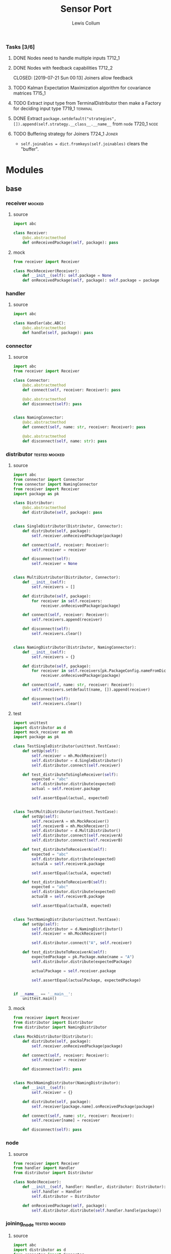 #+property: header-args :dir ../source/ :cache yes :noweb yes :exports code :eval no :results output
#+options: toc:nil num:nil

#+title: Sensor Port 
#+author: Lewis Collum

*** Tasks [3/6]
**** DONE Nodes need to handle multiple inputs                       :T712_1:
	 CLOSED: [2019-07-21 Sun 00:13]
**** DONE Nodes with feedback capabilities                           :T712_2:
	 CLOSED: [2019-07-21 Sun 00:13] Joiners allow feedback
**** TODO Kalman Expectation Maximization algorithm for covariance matrices :T715_1:
**** TODO Extract input type from TerminalDistributor then make a Factory for deciding input type :T719_1:terminal:
**** DONE Extract ~package.setdefault("strategies", []).append(self.strategy.__class__.__name__~ from =node= :T720_1:node:
	 CLOSED: [2019-07-24 Wed 17:54]
**** TODO Buffering strategy for Joiners                      :T724_1:Joiner:
	 - ~self.joinables = dict.fromkeys(self.joinables)~ clears the "buffer".
* Modules
** base
*** receiver                                                         :mocked:
**** source
 #+BEGIN_SRC python :tangle ../source/receiver.py
import abc

class Receiver:
    @abc.abstractmethod
    def onReceivedPackage(self, package): pass
 #+END_SRC
**** mock
 #+BEGIN_SRC python :tangle ../source/mock_receiver.py
from receiver import Receiver

class MockReceiver(Receiver):
    def __init__(self): self.package = None
    def onReceivedPackage(self, package): self.package = package
 #+END_SRC
*** handler
**** source
#+BEGIN_SRC python :tangle ../source/handler.py
import abc

class Handler(abc.ABC):
    @abc.abstractmethod
    def handle(self, package): pass
#+END_SRC
*** connector
**** source
 #+BEGIN_SRC python :tangle ../source/connector.py
import abc
from receiver import Receiver

class Connector:
    @abc.abstractmethod
    def connect(self, receiver: Receiver): pass

    @abc.abstractmethod
    def disconnect(self): pass

    
class NamingConnector:
    @abc.abstractmethod
    def connect(self, name: str, receiver: Receiver): pass
    
    @abc.abstractmethod
    def disconnect(self, name: str): pass
 #+END_SRC
*** distributor                                               :tested:mocked:
**** source
 #+BEGIN_SRC python :tangle ../source/distributor.py
import abc
from connector import Connector
from connector import NamingConnector
from receiver import Receiver
import package as pk

class Distributor:
    @abc.abstractmethod
    def distribute(self, package): pass

            
class SingleDistributor(Distributor, Connector):
    def distribute(self, package):
        self.receiver.onReceivedPackage(package)

    def connect(self, receiver: Receiver):
        self.receiver = receiver
        
    def disconnect(self):
        self.receiver = None
        
    
class MultiDistributor(Distributor, Connector):
    def __init__(self):
        self.receivers = []

    def distribute(self, package):
        for receiver in self.receivers:
            receiver.onReceivedPackage(package)
        
    def connect(self, receiver: Receiver):
        self.receivers.append(receiver)

    def disconnect(self):
        self.receivers.clear()

        
class NamingDistributor(Distributor, NamingConnector):
    def __init__(self):
        self.receivers = {}

    def distribute(self, package):
        for receiver in self.receivers[pk.PackageConfig.nameFromDict(package)]:
            receiver.onReceivedPackage(package)
        
    def connect(self, name: str, receiver: Receiver):
        self.receivers.setdefault(name, []).append(receiver)
        
    def disconnect(self):
        self.receivers.clear()
 #+END_SRC
**** test
 #+BEGIN_SRC python :tangle ../source/test_distributor.py
import unittest
import distributor as d
import mock_receiver as mh
import package as pk

class TestSingleDistributor(unittest.TestCase):
    def setUp(self):
        self.receiver = mh.MockReceiver()
        self.distributor = d.SingleDistributor()
        self.distributor.connect(self.receiver)
        
    def test_distributeToSingleReceiver(self):
        expected = "abc"
        self.distributor.distribute(expected)
        actual = self.receiver.package

        self.assertEqual(actual, expected)
        

class TestMultiDistributor(unittest.TestCase):
    def setUp(self):
        self.receiverA = mh.MockReceiver()
        self.receiverB = mh.MockReceiver()
        self.distributor = d.MultiDistributor()
        self.distributor.connect(self.receiverA)
        self.distributor.connect(self.receiverB)
        
    def test_distributeToReceiverA(self):
        expected = "abc"
        self.distributor.distribute(expected)
        actualA = self.receiverA.package
        
        self.assertEqual(actualA, expected)

    def test_distributeToReceiverB(self):
        expected = "abc"
        self.distributor.distribute(expected)
        actualB = self.receiverB.package
        
        self.assertEqual(actualB, expected)


class TestNamingDistributor(unittest.TestCase):
    def setUp(self):
        self.distributor = d.NamingDistributor()
        self.receiver = mh.MockReceiver()

        self.distributor.connect("A", self.receiver)
        
    def test_distributeToReceiverA(self):
        expectedPackage = pk.Package.make(name = "A")
        self.distributor.distribute(expectedPackage)

        actualPackage = self.receiver.package
        
        self.assertEqual(actualPackage, expectedPackage)
        
        
if __name__ == '__main__':
    unittest.main()
 #+END_SRC
**** mock
 #+BEGIN_SRC python :tangle ../source/mock_distributor.py
from receiver import Receiver
from distributor import Distributor
from distributor import NamingDistributor

class MockDistributor(Distributor):
    def distribute(self, package):
        self.receiver.onReceivedPackage(package)

    def connect(self, receiver: Receiver):
        self.receiver = receiver

    def disconnect(self): pass


class MockNamingDistributor(NamingDistributor):
    def __init__(self):
        self.receiver = {}
    
    def distribute(self, package):
        self.receiver[package.name].onReceivedPackage(package)
        
    def connect(self, name: str, receiver: Receiver):
        self.receiver[name] = receiver
        
    def disconnect(self): pass
 #+END_SRC
*** node
**** source
#+BEGIN_SRC python :tangle ../source/node.py
from receiver import Receiver
from handler import Handler
from distributor import Distributor

class Node(Receiver):
    def __init__(self, handler: Handler, distributor: Distributor):
        self.handler = Handler
        self.distributor = Distributor

    def onReceivedPackage(self, package):
        self.distributor.distribute(self.handler.handle(package))        
#+END_SRC
*** joining_node                                              :tested:mocked:
**** source
 #+BEGIN_SRC python :tangle ../source/joining_node.py
import abc
import distributor as d
from connector import Connector
from receiver import Receiver
import package as pk

class JoiningNode(Receiver):
    def __init__(self, *joinableNames):
        self.joinables = dict.fromkeys(joinableNames)
        self.distributor = d.SingleDistributor()

    @abc.abstractmethod
    def join(self, joinables: dict): pass
        
    def onReceivedPackage(self, package):
        self.setJoinablePackage(package)
        if self.hasPackageForEachJoinable():
            joinedPackage = self.join(self.joinables)
            self.distributor.distribute(joinedPackage)        
            self.clearJoinablePackages()

    def setJoinablePackage(self, package):
        self.joinables[pk.PackageConfig.nameFromDict(package)] = package
            
    def hasPackageForEachJoinable(self):
        return None not in self.joinables.values()        
        
    def clearJoinablePackages(self):
        self.joinables = dict.fromkeys(self.joinables)

    def connect(self, receiver):
        self.distributor.connect(receiver)

    def disconnect(self):
        self.distributor.disconnect()
 #+END_SRC
**** test
 #+BEGIN_SRC python :tangle ../source/test_joiner.py
import unittest
import mock_joiner as mj
import mock_distributor as md
import mock_receiver as mr
import package as pk

class TestJoiningNode(unittest.TestCase):
    def setUp(self):
        self.distributorA = md.MockDistributor()
        self.distributorB = md.MockDistributor()
        self.adder = mj.MockAddJoiningNode("A", "B")
        self.packageReceiver = mr.MockReceiver()

        self.distributorA.connect(self.adder)
        self.distributorB.connect(self.adder)
        self.adder.connect(self.packageReceiver)

    def test_receiverReceivesFusedJoiningNodeOutput(self):
        packageA = pk.Package.make(name = "A", value = 1)
        packageB = pk.Package.make(name = "B", value = 2)
        expectedSum = packageA.value + packageB.value
        self.distributorA.distribute(packageA)
        self.distributorB.distribute(packageB)

        self.assertEqual(self.packageReceiver.package.value, expectedSum)

if __name__ == '__main__':
    unittest.main()
 #+END_SRC
**** mock
 #+BEGIN_SRC python :tangle ../source/mock_joiner.py
from joining_node import JoiningNode
import distributor
import package as pk

class MockAddJoiningNode(JoiningNode):
    def join(self, joinables): return pk.Package.make(name = None, value = sum(package.value for package in joinables.values()))
 #+END_SRC
*** json_handler                                                     :tested:
**** source
 #+BEGIN_SRC python :tangle ../source/json_handler.py
from receiver import Receiver
from connector import Connector
from handler import Handler
import json

class JsonLoadHandler(Handler):
    def handle(self, package):
        return json.loads(package)

class JsonDumpHandler(Handler):
    def __init__(self, jsonEncoder = None):
        self.jsonEncoder = jsonEncoder

    def handle(self, package):
        return json.dumps(package, cls = self.jsonEncoder)
 #+END_SRC
**** test
#+BEGIN_SRC python :tangle ../source/test_json_handler.py
import unittest
from json_handler import JsonLoadHandler, JsonDumpHandler
import mock_distributor as md
import mock_receiver as mr

class TestJsonLoadHandler(unittest.TestCase):
    def setUp(self):
        self.jsonLoadHandler = JsonLoadHandler()
        
    def test_load(self):
        expected = {"A": 0}
        actual = self.jsonLoadHandler.handle('{"A": 0}')
        
        self.assertEqual(actual, expected)
        
class TestJsonDumpHandler(unittest.TestCase):
    def setUp(self):
        self.jsonDumpHandler = JsonDumpHandler()
        
    def test_load(self):
        expected = '{"A": 0}'
        actual = self.jsonDumpHandler.handle({"A": 0})

        self.assertEqual(actual, expected)
#+END_SRC
** peripheral
*** terminal
**** source
 #+BEGIN_SRC python :tangle ../source/terminal.py
import sys
from connector import Connector
from distributor import Distributor
from receiver import Receiver

class Terminal:
    def __init__(self, distributor: Distributor):
        self.distributor = distributor
        self.terminalInput = open(sys.argv[1]) if len(sys.argv) > 1 else sys.stdin

    def startDistributing(self):
        for line in self.terminalInput:
            self.distributor.distribute(line)

            
class TerminalDistributor(Distributor, Connector):
    def __init__(self):
        self.terminalInput = open(sys.argv[1]) if len(sys.argv) > 1 else sys.stdin

    def startDistributing(self):
        for line in self.terminalInput:
            self.distribute(line)
        
    def distribute(self, package):
        self.receiver.onReceivedPackage(package)
        
    def connect(self, receiver: Receiver):
        self.receiver = receiver

    def disconnect(self):
        self.receiver = None


class FileWriter(Receiver):
    def __init__(self, fileName: str):
        self.fileName = fileName
        self.output = open(self.fileName, "w+")
    
    def onReceivedPackage(self, package: str):
        self.output.write(package)
        if not package.endswith('\n'):
            self.output.write('\n')

    def __enter__(self):
        return self

    def __exit__(self, exc_type, exc_value, traceback):
        self.output.close()
        

class StdoutWriter(Receiver):
    def onReceivedPackage(self, package: str):
        print(package)
 #+END_SRC
** package
*** package
**** source
 #+BEGIN_SRC python :tangle ../source/package.py
import abc 

class PackageConfig:
    name = "name"
    value = "value"
    timestamp = "timestamp"

    @classmethod
    def nameFromDict(cls, d):
        return d.get(cls.name)

    @classmethod
    def valueFromDict(cls, d):
        return d.get(cls.value)

    @classmethod
    def timestampFromDict(cls, d):
        return d.get(cls.timestamp)
    
class Package:
    def __init__(self, package: dict):
        self.package = package

    def get(self, key):
        return self.package.get(key)

    @property
    def name(self):
        return self.package[PackageConfig.name]
        
    @property
    def value(self):
        return self.package[PackageConfig.value]
    
    @value.setter
    def value(self, value):
        self.package[PackageConfig.value] = value

    @property
    def timestamp(self):
        return self.package[PackageConfig.timestamp]
    
    @classmethod
    def make(cls, name: str = None, value = None, timestamp: int = None):
        return cls({PackageConfig.name: name, PackageConfig.value: value, PackageConfig.timestamp: timestamp})

    @classmethod
    def nameFromPackage(cls, package):
        return package.name
    
    @classmethod
    def valueFromPackage(cls, package):
        return package.value

    @classmethod
    def timestampFromPackage(cls, package):
        return package.timestamp
    
    
class PackageValue(abc.ABC):
    containerClass = tuple
    
    def __init__(self, values):
        self.values = values

    def __eq__(self, other):
        return self.values == other.values
        
    @classmethod
    def fromContainer(cls, values):
        if values == None:
            return None
        elif values.__class__ == PackageValue.containerClass:
            return cls(values) 
        return cls(cls.containerClass(values))
 #+END_SRC
*** packaging_handler
**** source
#+BEGIN_SRC python :tangle ../source/packaging_handler.py
import package as pk
from handler import Handler

class PackagingHandler(Handler):
    def __init__(self, PackageValueClass: pk.PackageValue = pk.PackageValue):
        self.PackageValueClass = PackageValueClass

    def handle(self, package: dict):
        values = pk.PackageConfig.valueFromDict(package)
        return pk.Package.make(
            name = pk.PackageConfig.nameFromDict(package),
            value = self.PackageValueClass.fromContainer(values),
            timestamp = pk.PackageConfig.timestampFromDict(package))
#+END_SRC
**** test
#+BEGIN_SRC python :tangle ../source/test_packaging_handler.py
import unittest
from packaging_handler import PackagingHandler
import package as pk

class TestPackagingHandler(unittest.TestCase):
    def setUp(self):
        self.packagingHandler = PackagingHandler()

    def test_dictToPackage_namesEqual(self):
        expected = pk.Package.make(name = "A")
        actual = self.packagingHandler.handle({"name": "A"})

        self.assertEqual(actual.name, expected.name)

    def test_dictToPackage_valuesEqual(self):
        expected = pk.Package.make(value = pk.PackageValue.fromContainer((1, 2)))
        actual = self.packagingHandler.handle({"value": (1,2)})

        self.assertEqual(actual.value, expected.value)
#+END_SRC
*** encoder
  #+BEGIN_SRC python :tangle ../source/encoder.py
import json
import numpy
import package as pk

class NumpyEncoder(json.JSONEncoder):
    def default(self, obj):
        if isinstance(obj, numpy.ndarray):
            return obj.tolist()
        return json.JSONEncoder.default(self, obj)

class PackageEncoder(json.JSONEncoder):
    def default(self, obj):
        if isinstance(obj, pk.Package):
            return obj.package
        elif isinstance(obj, pk.PackageValue):
            return obj.values
  #+END_SRC
** imu
*** imu
**** source
 #+BEGIN_SRC python :tangle ../source/imu.py
from joining_node import JoiningNode
import distributor as d
import quaternion as quat
import package as pk
import package_imu as pk_imu

class QuaternionVectorJoiningNode(JoiningNode):
    def join(self, joinables):
        quaternionPackage = joinables[self.quaternionName]
        vectorPackage = joinables[self.vectorName]

        quaternion = quat.Quaternion(
	    quaternionPackage.value[0:3],
            quaternionPackage.value[3])

        vector = quaternion.rotateVector(vectorPackage.value)

        name = self.__class__.__name__
        value = pk_imu.Vector3D.fromContainer(vector)
        timestamp = int((quaternionPackage.timestamp + vectorPackage.timestamp)/2)

        return pk.Package.make(name, value, timestamp)

    @classmethod
    def makeFromNames(cls, quaternionName: str, vectorName: str):
        made = cls(quaternionName, vectorName)
        made.quaternionName = quaternionName
        made.vectorName = vectorName
        return made
 #+END_SRC
**** test
 #+BEGIN_SRC python :tangle ../source/test_imu.py
import unittest
import imu
import mock_distributor as md
import mock_receiver as mr
import package_imu as pk_imu
import package as pk

class TestQuaternionVectorJoiningNode(unittest.TestCase):
    def setUp(self):
        self.vectorDistributor = md.MockDistributor()
        self.quaternionDistributor = md.MockDistributor()
        self.joiner = imu.QuaternionVectorJoiningNode.makeFromNames(
            quaternionName = "Quaternion",
            vectorName = "Vector")
        self.receiver = mr.MockReceiver()

        self.quaternionDistributor.connect(self.joiner)
        self.vectorDistributor.connect(self.joiner)
        self.joiner.connect(self.receiver)
        
    def test_receivedRotatedVector(self):
        vectorPackage = pk.Package.make(
            name="Vector",
            value=pk_imu.Vector3D.fromComponents(x=1,y=0,z=0).toTuple(),
            timestamp=1)
        quaternionPackage = pk.Package.make(
            name="Quaternion",
            value=pk_imu.Quaternion.fromComponents(x=0,y=0,z=1,scalar=0).toTuple(),
            timestamp=3)
        self.vectorDistributor.distribute(vectorPackage)
        self.quaternionDistributor.distribute(quaternionPackage)

        expected = pk_imu.Vector3D.fromComponents(x=-1,y=0,z=0).values
        actual = self.receiver.package.value.values
        self.assertEqual(expected, actual)

if __name__ == '__main__':
    unittest.main()        
 #+END_SRC
*** integrator
**** source
#+BEGIN_SRC python :tangle ../source/integrator.py
import pair
import package as pk
from handler import Handler

class Integrator(Handler):
    def __init__(self, name: str = None):
        self.name = name
        self.time = pair.Pair()
        self.value = pair.Pair()
        
    def handle(self, package):
        self.time.shift(package.timestamp)
        self.value.shift(package.value)
        if self.time.previous != None:
            value = self.value.previous + self.value.current*self.time.difference
            return pk.Package.make(self.name, value, self.time.current) 
#+END_SRC
**** test
#+BEGIN_SRC python :tangle ../source/test_integrator.py
import unittest
from integrator import Integrator
import mock_distributor as md
import mock_receiver as mr
import package as pk
import numpy

class TestIntegrator(unittest.TestCase):
    def setUp(self):
        self.integrator = Integrator()
        
    def test_integrated(self):
        packageA = pk.Package.make(value = numpy.array((1, 2, 3)), timestamp = 0)
        packageB = pk.Package.make(value = numpy.array((1, 2, 3)), timestamp = 2)
        self.integrator.handle(packageA)
        
        expected = (3, 6, 9)
        actual = tuple(self.integrator.handle(packageB).value)

        self.assertEqual(actual, expected)
#+END_SRC
*** package_imu
**** source
 #+BEGIN_SRC python :tangle ../source/package_imu.py
import package as pk

class Vector3D(pk.PackageValue):
    @property
    def x(self):
        return self.values[0]
    
    @property
    def y(self):
        return self.values[1]
    
    @property
    def z(self):
        return self.values[2]
            
    @classmethod
    def fromComponents(cls, x, y, z):
        return cls.fromContainer(values = (x, y, z))

    def toTuple(self):
        return (self.x, self.y, self.z)
        
    
class Quaternion(pk.PackageValue):
    @property
    def vector(self):
        return self.values[0:3]

    @property
    def x(self):
        return self.values[0]
    
    @property
    def y(self):
        return self.values[1]
    
    @property
    def z(self):
        return self.values[2]

    @property
    def scalar(self):
        return self.values[3]
        
    @classmethod
    def fromComponents(cls, x, y, z, scalar):
        return cls.fromContainer(values = (x, y, z, scalar))

    def toTuple(self):
        return (self.x, self.y, self.z, self.scalar)
 #+END_SRC
**** test
 #+BEGIN_SRC python :tangle ../source/test_package_imu.py
import package as pk
import package_imu as pk_imu
import unittest

class TestVector3D(unittest.TestCase):
    def setUp(self):
        self.expected = (1, 2, 3)
        
    def test_fromContainer_vectorMatches(self):
        vector = pk_imu.Vector3D.fromContainer(self.expected)

        self.assertEqual(self.expected, vector.values)

    def test_fromComponents_vectorMatches(self):
        x, y, z = self.expected
        vector = pk_imu.Vector3D.fromComponents(x, y, z)

        self.assertEqual(self.expected, vector.values)


class TestQuaternion(unittest.TestCase):
    def setUp(self):
        self.expected = (1, 2, 3, 0)

    def test_fromContainer_valuesMatch(self):
        quaternion = pk_imu.Quaternion.fromContainer(self.expected)

        self.assertEqual(self.expected, quaternion.values)
        
    def test_fromComponents_valuesMatch(self):
        x, y, z, scalar = self.expected
        quaternion = pk_imu.Quaternion.fromComponents(x, y, z, scalar)

        self.assertEqual(self.expected, quaternion.values)

if __name__ == '__main__':
    unittest.main()
 #+END_SRC
*** pair
 #+BEGIN_SRC python :tangle ../source/pair.py
class Pair:
    def __init__(self, initial = None):
        self.pair = [None, initial]
        
    def shift(self, new = None):
        self.pair[0] = self.pair[1]
        self.pair[1] = new

    def offsetFromPrevious(self, offset):
        self.pair[1] = self.pair[0] + offset
                
    @property
    def current(self):
        return self.pair[1]

    @property
    def previous(self):
        return self.pair[0]

    @property
    def difference(self):
        return self.pair[1] - self.pair[0]
 #+END_SRC
*** quaternion
**** source
 #+BEGIN_SRC python :tangle ../source/quaternion.py    
import copy

class Quaternion:
    normalizingStrategy = None
    
    def __init__(self, vector, scalar):        
        self.vector = vector
        self.scalar = scalar
        
    def rotateVector(self, vector):
        quaternionFromVector = Quaternion(vector=vector, scalar=0)
        resultantQuaternion = self * quaternionFromVector * self.conjugate()
        return resultantQuaternion.vector
        
    def conjugate(self):
        conjugatedVector = self.vector.__class__((-i for i in self.vector))
        return Quaternion(vector=conjugatedVector, scalar=self.scalar)
        
    def __mul__(self, other):
        b1, c1, d1 = self.vector
        a1 = self.scalar
        b2, c2, d2 = other.vector
        a2 = other.scalar

        w = a1*a2 - b1*b2 - c1*c2 - d1*d2
        x = a1*b2 + b1*a2 + c1*d2 - d1*c2
        y = a1*c2 - b1*d2 + c1*a2 + d1*b2
        z = a1*d2 + b1*c2 - c1*b2 + d1*a2
        return Quaternion(vector=self.vector.__class__([x, y, z]), scalar=w)
    
    def normalize(self):
        Quaternion.normalizingStrategy(self)
 #+END_SRC
**** documentation
	Two quaternions, that represent two distinct rotations, can be
	multiplied together to get a single, resultant, rotation
	(https://en.wikipedia.org/wiki/Quaternion#Hamilton_product). This
	property allows a quaternion to be applied to a vector
	(e.g. acceleration) by "conjugating" the quaternion by the vector
	([[https://en.wikipedia.org/wiki/Quaternions_and_spatial_rotation#Using_quaternion_as_rotations]]).

	In the class ~Quaternion~, the multiplication operator, ~__mul__~,
	is overloaded to represent Hamiltonian multiplication.
   
	Quaternions can be applied to vectors, via "conjugation", using
	~applyToVector~.
**** test
 #+BEGIN_SRC python :tangle ../source/test_quaternion.py
import unittest
import quaternion

class TestQuaternion(unittest.TestCase):

    def test_rotateListVector(self):
        self.quaternion = quaternion.Quaternion((0, 0, 0), 1)        

if __name__ == '__main__':
    unittest.main()
 #+END_SRC
** kalman
*** kalman_node
#+BEGIN_SRC python :tangle ../source/kalman_node.py
from handling_node import HandlingNode
import numpy
import pair

class KalmanNode(HandlingNode):
    def __init__(self):
        #seconds = pair.TimePair(initial = initial["millis"]/1000)
        ms = 5
        dt = numpy.eye(9)*ms
        self.stateModel = 
        self.stateVariance = None
        self.measurementModel = None
        self.measurementVariance = None
    
        self.state = None
        self.processVariance = None

    def setStateModel(model: numpy.ndarray):
        self.stateModel = model

    def setMeasurementModel(model: numpy.ndarray):
        self.measurementModel = model
        
    def handle(self, package):
        measurement = package.value.values
        
        self.state = self.stateModel.dot(self.state)
        self.processVariance = self.stateModel.dot(self.processVariance).dot(self.stateModel.T) + self.stateVariance
        s = measurementModel.dot(processVariance).dot(measurementModel.T) + measurementVariance
        gain = processVariance.dot(measurementModel.T).dot(numpy.linalg.inv(s))
        self.state = self.state + gain.dot(measurement - measurementModel.dot(state))
        self.processVariance = self.processVariance - gain.dot(self.measurementModel).dot(self.processVariance)



            
state = numpy.zeros(State.size)
stateModel = numpy.eye(9)
measurement = numpy.zeros(State.dimensions)
measurementModel = numpy.hstack((numpy.zeros((State.dimensions, State.size-State.dimensions)), numpy.eye(State.dimensions)))
stateVariance = 0 #numpy.eye(State.size)*0.0005
measurementVariance = numpy.eye(State.dimensions)*0.0005
processVariance = numpy.eye(State.size)

first = numpy.eye(State.dimensions)*seconds.difference
second = numpy.eye(State.dimensions)*seconds.difference**2/2
stateModel[0:3,3:6] = first
stateModel[0:3,6:9] = second
stateModel[3:6,6:9] = first

state = stateModel.dot(state)
processVariance = stateModel.dot(processVariance).dot(stateModel.T) + stateVariance
s = measurementModel.dot(processVariance).dot(measurementModel.T) + measurementVariance
gain = processVariance.dot(measurementModel.T).dot(numpy.linalg.inv(s))
#gain = numpy.hstack((numpy.zeros((State.dimensions, State.size-State.dimensions)), numpy.eye(State.dimensions))).T

state = state + gain.dot(measurement - measurementModel.dot(state))
processVariance = processVariance - gain.dot(measurementModel).dot(processVariance)
#+END_SRC

** misc
*** strategy
**** source
 #+BEGIN_SRC python :tangle ../source/strategy.py
import pair 
import abc

class Strategy(abc.ABC):
    @abc.abstractmethod
    def execute(self, input): pass
            
class VarianceStrategy(Strategy):
    def __init__(self, initial):
        self.mean = pair.Pair(initial = initial)
        self.variance = initial
        self.count = 0

    def execute(self, input):
        self.mean.shift()
        self.count += 1
        deviation = input - self.mean.previous
        self.mean.offsetFromPrevious(deviation/self.count)
        deviationCurrent = input - self.mean.current
        self.variance += deviation*deviationCurrent
        return self.variance/self.count

 #+END_SRC
**** mock
 #+BEGIN_SRC python :tangle ../source/mock_strategy.py
import strategy

class MockStrategy(strategy.Strategy):
    def execute(self, input):
        return input
 #+END_SRC

*** COMMENT categorizer
 #+BEGIN_SRC python :tangle ../source/categorizer.py
class Categorizer:
    def __init__(self, keysToKeep: list):
        self.categorized = {}
        self.keys = keysToKeep
        
    def categorizeLine(self, line: dict):
        name = line["name"]
        if name not in self.categorized:
            self.categorized[name] = {}
            for key in self.keys:
                self.categorized[name][key] = []
                
        for key in self.keys:
            self.categorized[name][key].append(line[key])

    def items(self):
        return self.categorized.items()
 #+END_SRC

*** COMMENT receiver
 #+BEGIN_SRC python
class Receiver(observer.Observer):
    def __init__(self, name: str, subject, successor: Receiver):
        self.subject = subject
        self.successor = successor

    def onUpdateFromSubject(self, package):
        if package[self.name] == self.name:
            self.handle(package)
        else:
            self.forward(package)

    def handle(self, package):
        self.subject.notifySubscribers(package)

    def forward(self, package):
        if self.successor != None:
            self.successor.onUpdateFromSubject(package)
 #+END_SRC

*** COMMENT stream                                               :deprecated:
 #+BEGIN_SRC python :tangle ../source/stream.py :eval no-export
import asyncio
import ip

class StreamSubscriber:
    def update(self, packet: str):
        pass

    def shutdown(self):
        pass

class StreamPublisher:
    def __init__(self):
        self.subscribers = []
        
    def addSubscriber(self, subscriber: StreamSubscriber):
        self.subscribers.append(subscriber)

    def removeSubscriber(self, subscriber: StreamSubscriber):
        self.subscribers.remove(subscriber)

    def sendPacket(self):
        for subscriber in self.subscribers:
            subscriber.update(self.packet)

    def sendShutdown(self):
        for subscriber in self.subscribers:
            subscriber.shutdown()

    async def receiver(self, reader, writer):
        while not reader.at_eof():
            self.packet = (await reader.readline()).decode('utf-8')
            self.sendPacket()

        self.sendShutdown()

    async def start(self, port):
        self.server = await asyncio.start_server(self.receiver, ip.local(), port)
        async with self.server:
            await self.server.serve_forever()
 #+END_SRC
*** COMMENT ip                                                   :deprecated:
 #+BEGIN_SRC python :tangle ../source/ip.py
import subprocess

<<ip.local>>
 #+END_SRC

 #+name: ip.local
 #+BEGIN_SRC python
def local():
    command = 'ip addr | grep "global" | egrep -o "[0-9]{1,3}\.[0-9]{1,3}\.[0-9]{1,3}\.[0-9]{1,3}" | head -n1'
    process = subprocess.run(command, shell=True, check=True, encoding='utf-8', stdout=subprocess.PIPE)
    ip = process.stdout.split()
    if not ip: raise RuntimeError("No Network Connection")
    return ip[0]
 #+END_SRC

 #+BEGIN_SRC python :eval no-export
import ip
print(ip.local())
 #+END_SRC

 #+RESULTS[9ab9e9195a7e776c05bb1649a5967ef8e84217de]:
 : 192.168.0.101

*** COMMENT distributing_node
 #+BEGIN_SRC python :tangle ../source/distributing_node.py
import abc
from receiver import Receiver
from connector import Connector
from distributor import Distributor

class DistributionNode(Receiver):
    def __init__(self, distributor: Distributor):
        self.distributor = distributor

    def onReceivedPackage(self, package):
        self.distributor.distribute(package)
 #+END_SRC
*** COMMENT handling_node
 #+BEGIN_SRC python :tangle ../source/handling_node.py
import abc
from receiver import Receiver
from connector import Connector
from distributor import Distributor

class HandlingNode(Receiver):
    @abc.abstractmethod
    def handle(self, package): pass

    def setDistributor(self, distributor: Distributor):
        self.distributor = distributor
    
    def onReceivedPackage(self, package):
        self.distributor.distribute(self.handle(package))
 #+END_SRC

* Scripts
** applyKalman
#+BEGIN_SRC python :tangle ../script/run_applyKalman.py
<<include_source>>
import sys
import json
import numpy
import pykalman
import pair
import enum
import datetime
import fileinput
import os

class State:
    size = 9
    dimensions = 3
    
    class Position(enum.IntEnum):
        x, y, z = 0, 1, 2

    class Velocity(enum.IntEnum):
        x, y, z = 3, 4, 5

    class Acceleration(enum.IntEnum):
        x, y, z = 6, 7, 8
        

state = numpy.zeros(State.size)
stateModel = numpy.eye(9)
measurement = numpy.zeros(State.dimensions)
measurementModel = numpy.hstack((numpy.zeros((State.dimensions, State.size-State.dimensions)), numpy.eye(State.dimensions)))
stateVariance = numpy.eye(State.size)*0.00000005#0.00000005
measurementVariance = numpy.eye(State.dimensions)*0.0005#0.0005
processVariance = numpy.eye(State.size)

for sample in fileinput.input():
    if fileinput.isfirstline():
        initial = json.loads(sample)
        seconds = pair.Pair(initial = initial["millis"]/1000)
        acceleration = numpy.asarray(initial["values"])

        if fileinput.isstdin():
            output = sys.stdout
        else:
            output = open(f"{os.path.dirname(sys.argv[1])}/kalman.json", "w+")
    else:
        sensor = json.loads(sample)
        seconds.shift(sensor["millis"]/1000)

        measurement = numpy.asarray(sensor["values"])

        first = numpy.eye(State.dimensions)*seconds.difference
        second = numpy.eye(State.dimensions)*seconds.difference**2/2
        stateModel[0:3,3:6] = first
        #stateModel[0:3,6:9] = second
        stateModel[3:6,6:9] = first

        state = stateModel.dot(state)
        processVariance = stateModel.dot(processVariance).dot(stateModel.T) + stateVariance
        s = measurementModel.dot(processVariance).dot(measurementModel.T) + measurementVariance
        gain = processVariance.dot(measurementModel.T).dot(numpy.linalg.inv(s))
        #gain = numpy.hstack((numpy.zeros((State.dimensions, State.size-State.dimensions)), numpy.eye(State.dimensions))).T

        state = state + gain.dot(measurement - measurementModel.dot(state))
        processVariance = processVariance - gain.dot(measurementModel).dot(processVariance)
        
        # output.write(json.dumps({
        #     "name": "Meters",
        #     "millis": seconds.current,
        #     "values": [state[State.Position.x],state[State.Position.y]]}))#,state[State.Position.z]]}))
        # output.write('\n')
        
        # output.write(json.dumps({
        #     "name": "Meters/Seconds",
        #     "millis": seconds.current,
        #     "values": [state[State.Velocity.x],state[State.Velocity.y]]}))#,state[State.Velocity.z]]}))
        # output.write('\n')
        
        output.write(json.dumps({
            "name": "Meters/Second/Second",
            "millis": seconds.current*1000,
            "values": [state[State.Acceleration.x],state[State.Acceleration.y]]}))#,state[State.Acceleration.z]]}))
        output.write('\n')
        
output.close()









#+END_SRC
** imu
#+BEGIN_SRC python :tangle ../script/run_imu.py
<<include_source>>
import os

import imu
import package_imu as pk_imu
import distributor as d
import terminal as term
import package as pk
import packaging_handler as pn
import json_handler as jn
import encoder
        
pk.PackageConfig.timestamp = "millis"
pk.PackageConfig.value = "values"

accelerationName = "MPL Accelerometer"
rotationName = "Rotation Vector"

terminalDistributor = d.SingleDistributor()
terminal = term.Terminal(terminalDistributor)

loadDistributor = d.NamingDistributor()
loadHandler = jn.JsonLoadHandler()
loader = Node(

joiner = imu.QuaternionVectorJoiningNode.makeFromNames(
    quaternionName = rotationName,
    vectorName = accelerationName)

dumpDistributor = d.SingleDistributor()
dumper = jn.JsonDumpHandler(encoder.PackageEncoder)
dumper.setDistributor(dumpDistributor)

stdoutWriter = term.StdoutWriter()
fileWriter = term.FileWriter(f"{os.path.dirname(sys.argv[1])}/imu.json")

terminalDistributor.connect(loader)
loadDistributor.connect(accelerationName, joiner)
loadDistributor.connect(rotationName, joiner)
joiner.connect(dumper)
dumpDistributor.connect(stdoutWriter)
dumpDistributor.connect(fileWriter)
terminal.startDistributing()
#+END_SRC
** imu_2
#+BEGIN_SRC python 
terminal = term.TerminalInput(distributor = d.SingleDistributor())


#+END_SRC
** record
#+BEGIN_SRC python :tangle ../script/record.py
<<include_source>>
import terminal as term
from datetime import datetime
import os
import distributor as d

terminalDistributor = d.MultiDistributor()
terminal = term.Terminal(terminalDistributor)
stdoutWriter = term.StdoutWriter()
terminalDistributor.connect(stdoutWriter)

timeOfRecording = f"{datetime.now():%Y-%m-%d_%H:%M:%S}"
os.makedirs("output/" + timeOfRecording)

with term.FileWriter(f"output/{timeOfRecording}/raw.json") as fileWriter:
    terminalDistributor.connect(fileWriter)
    terminal.startDistributing()
#+END_SRC
** plot
#+BEGIN_SRC python :tangle ../script/plot.py
import matplotlib.pyplot as pyplot
import json
import sys
import re

class SensorPlotable:
    def __init__(self):
        self.values = []
        self.seconds = []

    def update(self, seconds: float, values: list):
        self.values.append(values)
        self.seconds.append(seconds)
        

class SensorPlotableManager:
    def __init__(self, title: str):
        self.sensors = {}
        self.title = title
        
    def update(self, name: str, seconds: float, values: list):
        if name not in self.sensors:
            self.sensors[name] = SensorPlotable()
        self.sensors[name].update(seconds, values)

    def plotAll(self):
        figure, axes = pyplot.subplots(nrows = len(self.sensors), squeeze = False, sharex = True)
        
        axes[0, 0].set_title(self.title)
        axes[len(self.sensors)-1, 0].set_xlabel("time (ms)")
        
        for i, (name, plotable) in enumerate(self.sensors.items()):
            axes[i, 0].set_ylabel(name)
            axes[i, 0].plot([i-plotable.seconds[0] for i in plotable.seconds], plotable.values)
                
        figure.tight_layout()
        pyplot.show()

        
manager = SensorPlotableManager(title = re.sub("^.*/", "", sys.argv[1]))
with open(sys.argv[1]) as jsonFile:
    for line in jsonFile:
        sample = json.loads(line)
        manager.update(sample["name"], sample["millis"], sample["values"])

manager.plotAll()
#+END_SRC
** split
#+BEGIN_SRC python :tangle ../script/split.py
<<include_source>>
import os
import terminal as term
import distributor as d
from handling_node import HandlingNode
import package as pk
import json_handler as jn

pk.PackageConfig.value = "values"
pk.PackageConfig.timestamp = "millis"

class RotationModifier(HandlingNode):
    def handle(self, package):
        package[pk.PackageConfig.name] = "Rotation (Quaternion)"
        package[pk.PackageConfig.value] = package[pk.PackageConfig.value][:4]
        return package

class AccelerationModifier(HandlingNode):
    def handle(self, package):
        package[pk.PackageConfig.name] = "Acceleration (m/s^2)"
        return package

    
fileName = os.path.splitext(os.path.basename(sys.argv[1]))[0]

accelerometerName = "MPL Accelerometer"
accelerometerPath = f"{os.path.dirname(sys.argv[1])}/{fileName}_accelerometer.json"

rotationName = "Rotation Vector"
rotationPath = f"{os.path.dirname(sys.argv[1])}/{fileName}_rotation.json"


terminalDistributor = d.MultiDistributor()
terminal = term.Terminal(terminalDistributor)

loadDistributor = d.NamingDistributor()
loader = jn.JsonLoadHandler()
loader.setDistributor(loadDistributor)

rotationDistributor = d.SingleDistributor()
rotationModifier = RotationModifier()
rotationModifier.setDistributor(rotationDistributor)
accelerometerDistributor = d.SingleDistributor()
accelerometerModifier = AccelerationModifier()
accelerometerModifier.setDistributor(accelerometerDistributor)

rotationDumpDistributor = d.SingleDistributor()
rotationDumper = jn.JsonDumpHandler()
rotationDumper.setDistributor(rotationDumpDistributor)
accelerometerDumpDistributor = d.SingleDistributor()
accelerometerDumper = jn.JsonDumpHandler()
accelerometerDumper.setDistributor(accelerometerDumpDistributor)

accelerometerWriter = term.FileWriter(accelerometerPath)
rotationWriter = term.FileWriter(rotationPath)

terminalDistributor.connect(loader)
loadDistributor.connect(accelerometerName, accelerometerModifier)
loadDistributor.connect(rotationName, rotationModifier)
rotationDistributor.connect(rotationDumper)
accelerometerDistributor.connect(accelerometerDumper)

rotationDumpDistributor.connect(rotationWriter)
accelerometerDumpDistributor.connect(accelerometerWriter)

terminal.startDistributing()
#+END_SRC
** variance
#+BEGIN_SRC python :tangle ../script/variance.py
<<include_source>>
import sys
import os
import numpy
import terminal
import observer
import encoder
import node
import strategy
import splitter

inputSubject = terminal.TerminalSubject()
jsonLoadNode = node.JsonLoadHandler()

varianceNode = node.StrategyNode(strategy.VarianceStrategy(initial = numpy.zeros(3)))
#splitter = splitter.SplitterBranchReplicator(headOfBranch = varianceNode)
#varianceNodeA = node.StrategyNode(strategy.VarianceStrategy(initial = numpy.zeros(3)))
#varianceNodeB = node.StrategyNode(strategy.VarianceStrategy(initial = numpy.zeros(3)))
#splitter.addNamedNode("MPL Accelerometer", varianceNodeA)
#splitter.addNamedNode("MPL Gyroscope", varianceNodeB)

jsonDumpNode = node.JsonDumpHandler(jsonEncoder = encoder.NumpyEncoder)
fileObserver = terminal.FileObserver(f"{os.path.dirname(sys.argv[1])}/variance")
stdoutObserver = terminal.StdoutObserver()

inputSubject.addObserver(jsonLoadNode)
jsonLoadNode.addObserver(splitter.SplitterBranchReplicator(headOfBranch = varianceNode))
varianceNode.addObserver(jsonDumpNode)
#varianceNodeA.addObserver(jsonDumpNode)
#varianceNodeB.addObserver(jsonDumpNode)
jsonDumpNode.addObserver(fileObserver)
jsonDumpNode.addObserver(stdoutObserver)

inputSubject.startNotifying()
#+END_SRC
** COMMENT streamServer(Log & File)                              :deprecated:
#+BEGIN_SRC python :tangle ../script/run_streamServer.py
<<include_source>>
import asyncio
import stream
import datetime

class LogStreamSubscriber(stream.StreamSubscriber):
    def update(self, packet: str):
        print(packet)

class FileStreamSubscriber(stream.StreamSubscriber):
    def __init__(self, file: str):
        self.output = open(file, "w+")
        
    def update(self, packet: str):
        self.output.write(packet)

        
jsonStream = stream.StreamPublisher()
subscriber = {
    "log": LogStreamSubscriber(),
    "csv": FileStreamSubscriber(file = f"output/{datetime.datetime.now():%Y-%m-%d_%H:%M:%S}")
}

jsonStream.addSubscriber(subscriber["log"])
jsonStream.addSubscriber(subscriber["csv"])

try:
    asyncio.run(jsonStream.start(port = 11772))
except KeyboardInterrupt:
    sys.exit(0)
#+END_SRC
* Scrap
** Fusing with Nested Class Observers                                :T712_1:
#+BEGIN_SRC python
import quaternion

class OrientedVectorNode:
    def __init__(self, quaternionState, vectorState):
        self.subject = Subject() #TODO dependency injection
        self.quaternionObserver = self.QuaternionObserver()
        self.vectorObserver = self.VectorObserver()

    class QuaternionObserver(observer.Observer):
        def onUpdateFromSubject(self, package):
            self.quaternion = 

    class VectorObserver(observer.Observer):
        def onUpdateFromSubject(self, package):

        
#+END_SRC
** alias matrix variable
#+BEGIN_SRC python :eval no-export
import numpy
import enum

class State(enum.IntEnum):
    position = 0
    velocity = 1
    
state = numpy.array([1, 2])
velocity = state[1]
position = state[0]
print("pos:", state[State.position])
print("vel:", state[State.velocity])

state[1] = 4
print("pos:", state[State.position])
print("vel:", state[State.velocity])
#+END_SRC

#+RESULTS[4799896116125a2a317139001fa4e057c69bf34c]:
: pos: 1
: vel: 2
: pos: 1
: vel: 4
** plane tracking (kalman)
#+BEGIN_SRC python :eval no-export
import numpy as np
from numpy.linalg import inv

x_observations = np.array([4000, 4260, 4550, 4860, 5110])
v_observations = np.array([280, 282, 285, 286, 290])

z = np.c_[x_observations, v_observations]

# Initial Conditions
a = 2  # Acceleration
v = 280
t = 1  # Difference in time

# Process / Estimation Errors
error_est_x = 20
error_est_v = 5

# Observation Errors
error_obs_x = 25  # Uncertainty in the measurement
error_obs_v = 6

def prediction2d(x, v, t, a):
    A = np.array([[1, t],
                  [0, 1]])
    X = np.array([[x],
                  [v]])
    B = np.array([[0.5 * t ** 2],
                  [t]])
    X_prime = A.dot(X) + B.dot(a)
    return X_prime


def covariance2d(sigma1, sigma2):
    cov1_2 = sigma1 * sigma2
    cov2_1 = sigma2 * sigma1
    cov_matrix = np.array([[sigma1 ** 2, cov1_2],
                           [cov2_1, sigma2 ** 2]])
    return np.diag(np.diag(cov_matrix))


# Initial Estimation Covariance Matrix
P = covariance2d(error_est_x, error_est_v)
A = np.array([[1, t],
              [0, 1]])

# Initial State Matrix
X = np.array([[z[0][0]],
              [v]])
n = len(z[0])

for data in z[1:]:
    X = prediction2d(X[0][0], X[1][0], t, a)
    # To simplify the problem, professor
    # set off-diagonal terms to 0.
    P = np.diag(np.diag(A.dot(P).dot(A.T)))

    # Calculating the Kalman Gain
    H = np.identity(n)
    R = covariance2d(error_obs_x, error_obs_v)
    S = H.dot(P).dot(H.T) + R
    K = P.dot(H).dot(inv(S))

    # Reshape the new data into the measurement space.
    Y = H.dot(data).reshape(n, -1)

    # Update the State Matrix
    # Combination of the predicted state, measured values, covariance matrix and Kalman Gain
    X = X + K.dot(Y - H.dot(X))

    # Update Process Covariance Matrix
    P = (np.identity(len(K)) - K.dot(H)).dot(P)
    print("X:", X)
    print("P:", P)

print("Kalman Filter State Matrix:\n", X)
#+END_SRC

#+RESULTS[563ec8fbda592c500f687496fc37cc4a01753429]:
#+begin_example
X: [[4272.5]
 [ 282. ]]
P: [[252.97619048   0.        ]
 [  0.          14.75409836]]
X: [[4553.85054707]
 [ 284.29069767]]
P: [[187.4378327    0.        ]
 [  0.          10.46511628]]
X: [[4844.15764332]
 [ 286.22522523]]
P: [[150.30854278   0.        ]
 [  0.           8.10810811]]
X: [[5127.05898493]
 [ 288.55147059]]
P: [[126.38282157   0.        ]
 [  0.           6.61764706]]
Kalman Filter State Matrix:
 [[5127.05898493]
 [ 288.55147059]]
#+end_example
*
** numpy ndarray
 #+BEGIN_SRC python :eval no-export
import numpy

A = numpy.eye(6)
A[0:3, 3:6] = 2*numpy.eye(3)
#A = numpy.hstack((numpy.array([*numpy.eye(3), *numpy.eye(3)*2]), numpy.array([*numpy.zeros([3,3]), *numpy.eye(3)])))
print(A)
 #+END_SRC

 #+RESULTS[c2fea3356f7ba157f983b21c8e180a9c84903dec]:
 : [[1. 0. 0. 2. 0. 0.]
 :  [0. 1. 0. 0. 2. 0.]
 :  [0. 0. 1. 0. 0. 2.]
 :  [0. 0. 0. 1. 0. 0.]
 :  [0. 0. 0. 0. 1. 0.]
 :  [0. 0. 0. 0. 0. 1.]]

** transpose 3x9
#+BEGIN_SRC python :eval no-export
import numpy
H = numpy.hstack((numpy.zeros((3, 6)), numpy.eye(3)))
print(H)
print(H.T);

#+END_SRC

#+RESULTS[990d6266bc08304c4e82ce6ea39ec984e1ae8318]:
#+begin_example
[[0. 0. 0. 0. 0. 0. 1. 0. 0.]
 [0. 0. 0. 0. 0. 0. 0. 1. 0.]
 [0. 0. 0. 0. 0. 0. 0. 0. 1.]]
[[0. 0. 0.]
 [0. 0. 0.]
 [0. 0. 0.]
 [0. 0. 0.]
 [0. 0. 0.]
 [0. 0. 0.]
 [1. 0. 0.]
 [0. 1. 0.]
 [0. 0. 1.]]
#+end_example

** stdin read continuously
#+BEGIN_SRC python :tangle ../scrap/run_stdinLoop.py
import sys

for line in sys.stdin:
    print(line)
#+END_SRC

** subject/observer
#+BEGIN_SRC python :tangle ../scrap/test_stdinToStdout.py
<<include_source>>
import terminal
s = terminal.TerminalSubject()
o = terminal.StdoutObserver()
s.addObserver(o)
s.startNotifying()
#+END_SRC

#+BEGIN_SRC python :tangle ../scrap/test_stdinToFile.py
<<include_source>>
import terminal
import sys
s = terminal.TerminalSubject()
o = terminal.FileObserver(f"{sys.argv[0]}_output")
s.addObserver(o)
s.startNotifying()
#+END_SRC

** quaternion hamiltonian product
#+BEGIN_SRC python :eval no-export
import numpy
w1 = 1
w2 = 10
a = numpy.array([1, 2, 3])
b = numpy.array([2, 3, 4])
c = a*b
print(w1*w2-sum(c))

print(sum(a**2))

#+END_SRC

#+RESULTS[e19a4225ef6cb94074f406f493ba41c941abb820]:
: -10
: 14

** dict from list
#+BEGIN_SRC python :eval no-export
l = ["A", "B"]
d = {i: None for i in l}
print(d)

d = dict.fromkeys(l)
print(d)
#+END_SRC

#+RESULTS[420b00e48f63f7ae914bd04b0137135ba2400479]:
: {'A': None, 'B': None}
: {'A': None, 'B': None}

** clear dict values
#+BEGIN_SRC python :eval no-export
d = {"A": 1, "B": 2}
d = dict.fromkeys(d)
print(d)
#+END_SRC

#+RESULTS[d0c2a8905c7aa127e44889b5784960c338a222a2]:
: {'A': None, 'B': None}

** list from list (checking numpy array compatability)
#+BEGIN_SRC python :eval no-export
import numpy
vector = [1, 2, 3]
a = list(vector)
b = numpy.array(vector)
print(a)
print(b)
#+END_SRC

#+RESULTS[ad06cfbafab1c9bc9dac16ae92c212c99d84b011]:
: [1, 2, 3]
: [1 2 3]

** list from list and value
#+BEGIN_SRC python :eval no-export
a = [1, 2, 3]
b = 4.3
c = list([*a, b])
print(c)

import numpy
a = numpy.asarray(a)
c = numpy.array([*a, b])
print(c)
#+END_SRC

#+RESULTS[46e762ce8de75bca8876337649aa6ce502640afb]:
: [1, 2, 3, 4.3]
: [1.  2.  3.  4.3]

** cast list to float
#+BEGIN_SRC python :eval no-export
x = [5.4]
y = (1, 3, 5)
a = float(*x)
b = list(*y)
print(a)
print(y)
#+END_SRC

#+RESULTS[cf336f99ddc9779b7fd068e69854f37abeaa9540]:

* Other
#+name: include_source
#+BEGIN_SRC python
import sys
sys.path.append("../source")
#+END_SRC
